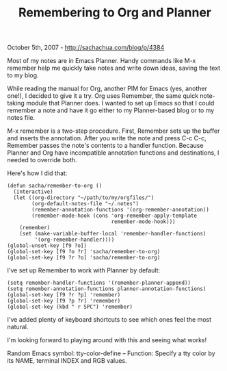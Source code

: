 #+TITLE: Remembering to Org and Planner

October 5th, 2007 -
[[http://sachachua.com/blog/p/4384][http://sachachua.com/blog/p/4384]]

Most of my notes are in Emacs Planner. Handy commands like M-x
 remember help me quickly take notes and write down ideas, saving the
 text to my blog.

While reading the manual for Org, another PIM for Emacs (yes, another
 one!), I decided to give it a try. Org uses Remember, the same quick
 note-taking module that Planner does. I wanted to set up Emacs so that
 I could remember a note and have it go either to my Planner-based blog
 or to my notes file.

M-x remember is a two-step procedure. First, Remember sets up the
 buffer and inserts the annotation. After you write the note and press
 C-c C-c, Remember passes the note's contents to a handler function.
 Because Planner and Org have incompatible annotation functions and
 destinations, I needed to override both.

Here's how I did that:

#+BEGIN_EXAMPLE
    (defun sacha/remember-to-org ()
      (interactive)
      (let ((org-directory "~/path/to/my/orgfiles/")
            (org-default-notes-file "~/.notes")
            (remember-annotation-functions '(org-remember-annotation))
            (remember-mode-hook (cons 'org-remember-apply-template
                                      remember-mode-hook)))
        (remember)
        (set (make-variable-buffer-local 'remember-handler-functions)
             '(org-remember-handler))))
    (global-unset-key [f9 ?o])
    (global-set-key [f9 ?o ?r] 'sacha/remember-to-org)
    (global-set-key [f9 ?r ?o] 'sacha/remember-to-org)
#+END_EXAMPLE

I've set up Remember to work with Planner by default:

#+BEGIN_EXAMPLE
    (setq remember-handler-functions '(remember-planner-append))
    (setq remember-annotation-functions planner-annotation-functions)
    (global-set-key [f9 ?r ?p] 'remember)
    (global-set-key [f9 ?p ?r] 'remember)
    (global-set-key (kbd " r SPC") 'remember)
#+END_EXAMPLE

I've added plenty of keyboard shortcuts to see which ones feel the most
natural.

I'm looking forward to playing around with this and seeing what works!

Random Emacs symbol: tty-color-define -- Function: Specify a tty color
by its NAME, terminal INDEX and RGB values.
